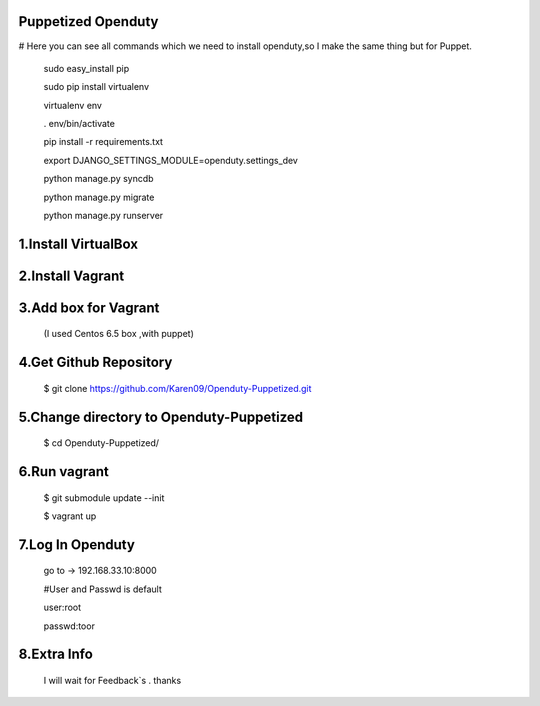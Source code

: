 Puppetized  Openduty
========================

# Here you can see all commands which we need to install openduty,so I make the same thing but for Puppet.

  sudo easy_install pip

  sudo pip install virtualenv

  virtualenv env

  . env/bin/activate

  pip install -r requirements.txt

  export DJANGO_SETTINGS_MODULE=openduty.settings_dev

  python manage.py syncdb

  python manage.py migrate

  python manage.py runserver

1.Install VirtualBox
====================

2.Install Vagrant
===================

3.Add box for Vagrant
=====================

  (I used Centos 6.5 box ,with puppet)

4.Get Github Repository
========================

  $ git clone https://github.com/Karen09/Openduty-Puppetized.git

5.Change directory to Openduty-Puppetized
==========================================

  $ cd Openduty-Puppetized/


6.Run vagrant
============

  $ git submodule update --init 

  $ vagrant up

7.Log In Openduty
==================

  go to ->  192.168.33.10:8000

  #User and Passwd is default

  user:root

  passwd:toor

8.Extra Info
=============

  I will wait for Feedback`s . thanks
